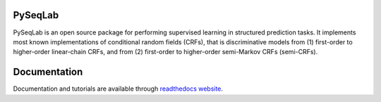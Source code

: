 PySeqLab
========

PySeqLab is an open source package for performing supervised learning in structured prediction tasks. It implements most known implementations of conditional random fields (CRFs), that is discriminative models from (1) first-order to higher-order linear-chain CRFs, and from (2) first-order to higher-order semi-Markov CRFs (semi-CRFs). 

Documentation
=============

Documentation and tutorials are available through `readthedocs website <http://pyseqlab.readthedocs.io/en/latest/>`__.